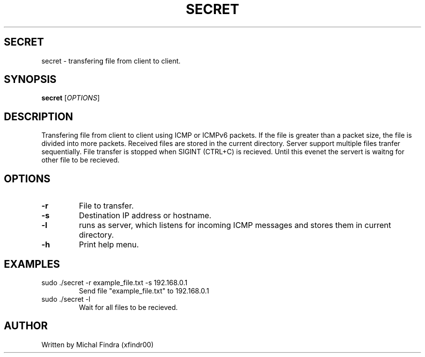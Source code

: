 .TH SECRET 1 "November 2021"
.SH SECRET
secret \- transfering file from client to client.
.SH SYNOPSIS
.B secret
[\fIOPTIONS\fR]
.SH DESCRIPTION
Transfering file from client to client using ICMP or ICMPv6 packets. 
If the file is greater than a packet size, the file is divided into more packets.
Received files are stored in the current directory. Server support multiple files tranfer sequentially. 
File transfer is stopped when SIGINT (CTRL+C) is recieved. 
Until this evenet the servert is waitng for other file to be recieved.
.SH OPTIONS
.TP
.BR \-r 
File to transfer.
.TP
.BR \-s 
Destination IP address or hostname.
.TP
.BR \-l 
runs as server, which listens for incoming ICMP 
messages and stores them in current directory.
.TP
.BR \-h
Print help menu. 
.SH EXAMPLES
.TP
sudo ./secret -r example_file.txt -s 192.168.0.1
Send file "example_file.txt" to 192.168.0.1
.TP 
sudo ./secret -l
Wait for all files to be recieved.
.SH AUTHOR
.TP 
Written by Michal Findra (xfindr00)

